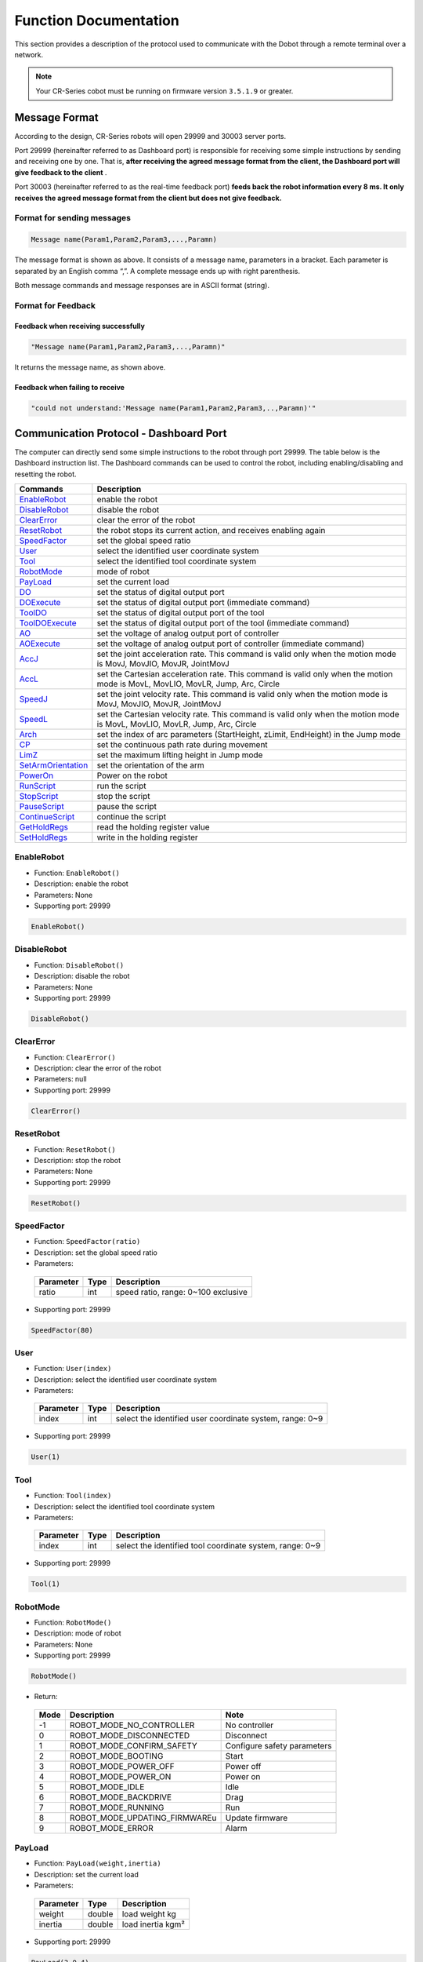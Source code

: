 ======================
Function Documentation
======================

This section provides a description of the protocol used to communicate with 
the Dobot through a remote terminal over a network.

.. note::

    Your CR-Series cobot must be running on firmware version ``3.5.1.9`` or 
    greater.

Message Format
==============

According to the design, CR-Series robots will open 29999 and 30003 server
ports. 

Port 29999 (hereinafter referred to as Dashboard port) is
responsible for receiving some simple instructions by sending and
receiving one by one. That is, **after receiving the agreed message
format from the client, the Dashboard port will give feedback to the
client** .

Port 30003 (hereinafter referred to as the real-time
feedback port) **feeds back the robot information every 8 ms. It only
receives the agreed message format from the client but does not give
feedback.**

Format for sending messages
---------------------------

.. code-block:: python

  Message name(Param1,Param2,Param3,...,Paramn)

The message format is shown as above. It consists of a message name,
parameters in a bracket. Each parameter is separated by an English comma
“,”. A complete message ends up with right parenthesis.

Both message commands and message responses are in ASCII format
(string).

Format for Feedback
-------------------

Feedback when receiving successfully
~~~~~~~~~~~~~~~~~~~~~~~~~~~~~~~~~~~~

.. code-block:: python
  
  "Message name(Param1,Param2,Param3,...,Paramn)"

It returns the message name, as shown above.

Feedback when failing to receive
~~~~~~~~~~~~~~~~~~~~~~~~~~~~~~~~

.. code-block:: text

  ​"could not understand:'Message name(Param1,Param2,Param3,..,Paramn)'"

Communication Protocol - Dashboard Port
=======================================

The computer can directly send some simple instructions to the
robot through port 29999. The table below is the Dashboard
instruction list. The Dashboard commands can be used to control the
robot, including enabling/disabling and resetting the robot.

+---------------------+----------------------------------------------------------------------------------------------------------------------------------+
| Commands            | Description                                                                                                                      |
+=====================+==================================================================================================================================+
| `EnableRobot`_      | enable the robot                                                                                                                 |
+---------------------+----------------------------------------------------------------------------------------------------------------------------------+
| `DisableRobot`_     | disable the robot                                                                                                                |
+---------------------+----------------------------------------------------------------------------------------------------------------------------------+
| `ClearError`_       | clear the error of the robot                                                                                                     |
+---------------------+----------------------------------------------------------------------------------------------------------------------------------+
| `ResetRobot`_       | the robot stops its current action, and receives enabling again                                                                  |
+---------------------+----------------------------------------------------------------------------------------------------------------------------------+
| `SpeedFactor`_      | set the global speed ratio                                                                                                       |
+---------------------+----------------------------------------------------------------------------------------------------------------------------------+
| `User`_             | select the identified user coordinate system                                                                                     |
+---------------------+----------------------------------------------------------------------------------------------------------------------------------+
| `Tool`_             | select the identified tool coordinate system                                                                                     |
+---------------------+----------------------------------------------------------------------------------------------------------------------------------+
| `RobotMode`_        | mode of robot                                                                                                                    |
+---------------------+----------------------------------------------------------------------------------------------------------------------------------+
| `PayLoad`_          | set the current load                                                                                                             |
+---------------------+----------------------------------------------------------------------------------------------------------------------------------+
| `DO`_               | set the status of digital output port                                                                                            |
+---------------------+----------------------------------------------------------------------------------------------------------------------------------+
| `DOExecute`_        | set the status of digital output port (immediate command)                                                                        |
+---------------------+----------------------------------------------------------------------------------------------------------------------------------+
| `ToolDO`_           | set the status of digital output port of the tool                                                                                |
+---------------------+----------------------------------------------------------------------------------------------------------------------------------+
| `ToolDOExecute`_    | set the status of digital output port of the tool (immediate command)                                                            |
+---------------------+----------------------------------------------------------------------------------------------------------------------------------+
| `AO`_               | set the voltage of analog output port of controller                                                                              |
+---------------------+----------------------------------------------------------------------------------------------------------------------------------+
| `AOExecute`_        | set the voltage of analog output port of controller (immediate command)                                                          |
+---------------------+----------------------------------------------------------------------------------------------------------------------------------+
| `AccJ`_             | set the joint acceleration rate. This command is valid only when the motion mode is MovJ, MovJIO, MovJR, JointMovJ               |
+---------------------+----------------------------------------------------------------------------------------------------------------------------------+
| `AccL`_             | set the Cartesian acceleration rate. This command is valid only when the motion mode is MovL, MovLIO, MovLR, Jump, Arc, Circle   |
+---------------------+----------------------------------------------------------------------------------------------------------------------------------+
| `SpeedJ`_           | set the joint velocity rate. This command is valid only when the motion mode is MovJ, MovJIO, MovJR, JointMovJ                   |
+---------------------+----------------------------------------------------------------------------------------------------------------------------------+
| `SpeedL`_           | set the Cartesian velocity rate. This command is valid only when the motion mode is MovL, MovLIO, MovLR, Jump, Arc, Circle       |
+---------------------+----------------------------------------------------------------------------------------------------------------------------------+
| `Arch`_             | set the index of arc parameters (StartHeight, zLimit, EndHeight) in the Jump mode                                                |
+---------------------+----------------------------------------------------------------------------------------------------------------------------------+
| `CP`_               | set the continuous path rate during movement                                                                                     |
+---------------------+----------------------------------------------------------------------------------------------------------------------------------+
| `LimZ`_             | set the maximum lifting height in Jump mode                                                                                      |
+---------------------+----------------------------------------------------------------------------------------------------------------------------------+
| `SetArmOrientation`_| set the orientation of the arm                                                                                                   |
+---------------------+----------------------------------------------------------------------------------------------------------------------------------+
| `PowerOn`_          | Power on the robot                                                                                                               |
+---------------------+----------------------------------------------------------------------------------------------------------------------------------+
| `RunScript`_        | run the script                                                                                                                   |
+---------------------+----------------------------------------------------------------------------------------------------------------------------------+
| `StopScript`_       | stop the script                                                                                                                  |
+---------------------+----------------------------------------------------------------------------------------------------------------------------------+
| `PauseScript`_      | pause the script                                                                                                                 |
+---------------------+----------------------------------------------------------------------------------------------------------------------------------+
| `ContinueScript`_   | continue the script                                                                                                              |
+---------------------+----------------------------------------------------------------------------------------------------------------------------------+
| `GetHoldRegs`_      | read the holding register value                                                                                                  |
+---------------------+----------------------------------------------------------------------------------------------------------------------------------+
| `SetHoldRegs`_      | write in the holding register                                                                                                    |
+---------------------+----------------------------------------------------------------------------------------------------------------------------------+

EnableRobot
-----------

-  Function: ``EnableRobot()``
-  Description: enable the robot
-  Parameters: None
-  Supporting port: 29999

.. code-block:: python

  EnableRobot()

DisableRobot
------------

-  Function: ``DisableRobot()``
-  Description: disable the robot
-  Parameters: None
-  Supporting port: 29999

.. code-block:: python
  
  DisableRobot()

ClearError
----------

-  Function: ``ClearError()``
-  Description: clear the error of the robot
-  Parameters: null
-  Supporting port: 29999

.. code-block:: python

  ClearError()

ResetRobot
----------

-  Function: ``ResetRobot()``
-  Description: stop the robot
-  Parameters: None
-  Supporting port: 29999

.. code-block:: python
  
  ResetRobot()

SpeedFactor
-----------

-  Function: ``SpeedFactor(ratio)``
-  Description: set the global speed ratio
-  Parameters:

  +-------------+--------+-----------------------------------------------------+
  | Parameter   | Type   | Description                                         |
  +=============+========+=====================================================+
  | ratio       | int    | speed ratio, range: 0~100 exclusive                 |
  +-------------+--------+-----------------------------------------------------+

-  Supporting port: 29999

.. code-block:: python

  SpeedFactor(80)

User
----

-  Function: ``User(index)``
-  Description: select the identified user coordinate system
-  Parameters:

  +-------------+--------+------------------------------------------------------------+
  | Parameter   | Type   | Description                                                |
  +=============+========+============================================================+
  | index       | int    | select the identified user coordinate system, range: 0~9   |
  +-------------+--------+------------------------------------------------------------+

-  Supporting port: 29999

.. code-block:: python
  
  User(1)

Tool
----

-  Function: ``Tool(index)``
-  Description: select the identified tool coordinate system
-  Parameters:

  +-------------+--------+------------------------------------------------------------+
  | Parameter   | Type   | Description                                                |
  +=============+========+============================================================+
  | index       | int    | select the identified tool coordinate system, range: 0~9   |
  +-------------+--------+------------------------------------------------------------+

-  Supporting port: 29999

.. code-block:: python

  Tool(1)

RobotMode
---------

-  Function: ``RobotMode()``
-  Description: mode of robot
-  Parameters: None
-  Supporting port: 29999

.. code-block:: python

  RobotMode()

-  Return:

  +--------+------------------------------------+-------------------------------+
  | Mode   | Description                        | Note                          |
  +========+====================================+===============================+
  | -1     | ROBOT\_MODE\_NO\_CONTROLLER        | No controller                 |
  +--------+------------------------------------+-------------------------------+
  | 0      | ROBOT\_MODE\_DISCONNECTED          | Disconnect                    |
  +--------+------------------------------------+-------------------------------+
  | 1      | ROBOT\_MODE\_CONFIRM\_SAFETY       | Configure safety parameters   |
  +--------+------------------------------------+-------------------------------+
  | 2      | ROBOT\_MODE\_BOOTING               | Start                         |
  +--------+------------------------------------+-------------------------------+
  | 3      | ROBOT\_MODE\_POWER\_OFF            | Power off                     |
  +--------+------------------------------------+-------------------------------+
  | 4      | ROBOT\_MODE\_POWER\_ON             | Power on                      |
  +--------+------------------------------------+-------------------------------+
  | 5      | ROBOT\_MODE\_IDLE                  | Idle                          |
  +--------+------------------------------------+-------------------------------+
  | 6      | ROBOT\_MODE\_BACKDRIVE             | Drag                          |
  +--------+------------------------------------+-------------------------------+
  | 7      | ROBOT\_MODE\_RUNNING               | Run                           |
  +--------+------------------------------------+-------------------------------+
  | 8      | ROBOT\_MODE\_UPDATING\_FIRMWAREu   | Update firmware               |
  +--------+------------------------------------+-------------------------------+
  | 9      | ROBOT\_MODE\_ERROR                 | Alarm                         |
  +--------+------------------------------------+-------------------------------+

PayLoad
-------

-  Function: ``PayLoad(weight,inertia)``
-  Description: set the current load
-  Parameters:

  +-------------+----------+---------------------+
  | Parameter   | Type     | Description         |
  +=============+==========+=====================+
  | weight      | double   | load weight kg      |
  +-------------+----------+---------------------+
  | inertia     | double   | load inertia kgm²   |
  +-------------+----------+---------------------+

-  Supporting port: 29999

.. code-block:: python

  PayLoad(3,0.4)

DO
--

-  Function: ``DO(index,0/1)``
-  Description: set the status of digital output port (queue command)
-  Parameters:

  +-------------+--------+------------------------------------------------------------------+
  | Parameter   | Type   | Description                                                      |
  +=============+========+==================================================================+
  | index       | int    | digital output index, range: 1~24                                |
  +-------------+--------+------------------------------------------------------------------+
  | 0/1         | bool   | status of the digital output port. 1: High level; 0: Low level   |
  +-------------+--------+------------------------------------------------------------------+

-  Supporting port: 29999

.. code-block:: python
  
  DO(1,1)

DOExecute
---------

-  Function: ``DOExecute(index,0/1)``
-  Description: set the status of digital output port (immediate
   command)
-  Parameters:

  +-------------+--------+------------------------------------------------------------------+
  | Parameter   | Type   | Description                                                      |
  +=============+========+==================================================================+
  | index       | int    | digital output index, range: 1~16                                |
  +-------------+--------+------------------------------------------------------------------+
  | 0/1         | boo    | status of the digital output port. 1: High level; 0: Low level   |
  +-------------+--------+------------------------------------------------------------------+

-  Supporting port: 29999

.. code-block:: python

  DOExecute(1,1)

ToolDO
------

-  Function: ``ToolDO(index,0/1)``
-  Description: set the status of digital output port of the tool (queue
   command)
-  Parameters:

  +-------------+--------+--------------------------------------------------------------+
  | Parameter   | Type   | Description                                                  |
  +=============+========+==============================================================+
  | index       | int    | digital output index, range: 1 or 2                          |
  +-------------+--------+--------------------------------------------------------------+
  | 0/1         | bool   | status of digital output port. 1: high level, 0: low level   |
  +-------------+--------+--------------------------------------------------------------+

-  Supporting port: 29999

.. code-block:: python

  ToolDO(1,1)

ToolDOExecute
-------------

-  Function: ``ToolDOExecute(index,0/1)``
-  Description: set the status of digital output port of the tool
   (immediate command)
-  Parameters:

  +-------------+--------+------------------------------------------------------------------+
  | Parameter   | Type   | Description                                                      |
  +=============+========+==================================================================+
  | index       | int    | digital output index, range: 1 or 2                              |
  +-------------+--------+------------------------------------------------------------------+
  | 0/1         | bool   | status of the digital output port. 1: high level; 0: low level   |
  +-------------+--------+------------------------------------------------------------------+

-  Supporting port: 29999

.. code-block:: python
  
  ToolDOExecute(1,1)

AO
--

-  Function: ``AO(index,value)``
-  Description: set the voltage of analog output port of controller
   (queue command)
-  Parameters:

  +-------------+----------+-----------------------------------------------+
  | Parameter   | Type     | Description                                   |
  +=============+==========+===============================================+
  | index       | int      | analog output index, range: 1 or 2            |
  +-------------+----------+-----------------------------------------------+
  | value       | double   | voltage of corresponding index, range: 0~10   |
  +-------------+----------+-----------------------------------------------+

-  Supporting port: 29999

.. code-block:: python

  AO(1,2)

AOExecute
---------

-  Function: ``AOExecute(index,value)``
-  Description: set the voltage of analog output port of controller
   (immediate command)
-  Parameters:

  +-------------+----------+-----------------------------------------------+
  | Parameter   | Type     | Description                                   |
  +=============+==========+===============================================+
  | index       | int      | analog output index, range: 1 or 2            |
  +-------------+----------+-----------------------------------------------+
  | value       | double   | voltage of corresponding index, range: 0~10   |
  +-------------+----------+-----------------------------------------------+

-  Supporting port: 29999

.. code-block:: python
  
  AOExecute(1,2)

AccJ
----

-  Function: ``AccJ(R)``

-  Description: set the joint acceleration rate. This command is valid
   only when the motion mode is MovJ, MovJIO, MovJR, JointMovJ

-  Parameters:

  +-------------+--------+-----------------------------------------+
  | Parameter   | Type   | Description                             |
  +=============+========+=========================================+
  | R           | int    | joint acceleration rate, range: 1~100   |
  +-------------+--------+-----------------------------------------+

-  Supporting port: 29999

.. code-block:: python
  
  AccJ(50)

AccL
----

-  Function: ``AccL(R)``
-  Description: set the Cartesian acceleration rate. This command is
   valid only when the motion mode is MovL, MovLIO, MovLR, Jump, Arc,
   Circle
-  Parameters:

  +-------------+--------+---------------------------------------------+
  | Parameter   | Type   | Description                                 |
  +=============+========+=============================================+
  | R           | int    | Cartesian acceleration rate, range: 1~100   |
  +-------------+--------+---------------------------------------------+

-  Supporting port: 29999

.. code-block:: python

  AccL(50)

SpeedJ
------

-  Function: ``SpeedJ(R)``
-  Description: set the joint velocity rate. This command is valid only
   when the motion mode is MovJ, MovJIO, MovJR, JointMovJ
-  Parameters:

  +-------------+--------+-------------------------------------+
  | Parameter   | Type   | Description                         |
  +=============+========+=====================================+
  | R           | int    | joint velocity rate, range: 1~100   |
  +-------------+--------+-------------------------------------+

-  Supporting port: 29999

.. code-block:: python
  
  SpeedJ(50)

SpeedL
------

-  Function: ``SpeedL(R)``
-  Description: set the Cartesian velocity rate. This command is valid
   only when the motion mode is MovL, MovLIO, MovLR, Jump, Arc, Circle
-  Parameters:

  +-------------+--------+-----------------------------------------+
  | Parameter   | Type   | Description                             |
  +=============+========+=========================================+
  | R           | int    | Cartesian velocity rate, range: 1~100   |
  +-------------+--------+-----------------------------------------+

-  Supporting port: 29999

.. code-block:: python

  SpeedL(50)

Arch
----

-  Function: ``Arch(Index)``

-  Description: set the index of arc parameters (StartHeight, zLimit,
   EndHeight) in the Jump mode

-  Parameters:

  +-------------+--------+------------------------------------+
  | Parameter   | Type   | Description                        |
  +=============+========+====================================+
  | Index       | int    | arc parameters index, range: 0~9   |
  +-------------+--------+------------------------------------+

-  Supporting port: 29999

.. code-block:: python

  Arch(1)

CP
--

-  Function: ``CP(R)``
-  Description: set CP rate. CP means continuous path, that is, when the
   robot arm reaches the end point from the starting point through the
   intermediate point, it passes through the intermediate point in a
   right angle or in a curve. This command is invalid for Jump mode.
-  Parameters:

  +-------------+--------+--------------------------------------+
  | Parameter   | Type   | Description                          |
  +=============+========+======================================+
  | R           | int    | continuous path rate, range: 1~100   |
  +-------------+--------+--------------------------------------+

-  Supporting port: 29999

.. code-block:: python

  CP(50)

LimZ
----

-  Function: ``LimZ(zValue)``
-  Description: set the maximum lifting height in Jump mode
-  Parameters:

  +-------------+--------+----------------------------------------------------------------------------------------+
  | Parameter   | Type   | Description                                                                            |
  +=============+========+========================================================================================+
  | zValue      | int    | maximum lifting height which cannot exceed the Z-axis limiting position of the robot   |
  +-------------+--------+----------------------------------------------------------------------------------------+

-  Supporting port: 29999

.. code-block:: python

  LimZ(80)

SetArmOrientation
-----------------

-  Function: ``SetArmOrientation(LorR,UorD,ForN,Config6)``
-  Description: set the orientation of the arm
-  Parameters:

  +-------------+--------+-----------------------------------------------------+
  | Parameter   | Type   | Description                                         |
  +=============+========+=====================================================+
  | LorR        | int    | Arm direction: forward/backward (1/-1)              |
  +-------------+--------+-----------------------------------------------------+
  | UorD        | int    | Arm direction: up the elbow/down the elbow (1/-1)   |
  +-------------+--------+-----------------------------------------------------+
  | ForN        | int    | Whether the wrist is reversed (1/-1)                |
  +-------------+--------+-----------------------------------------------------+
  | Config6     | int    | Sixth axis Angle sign                               |
  +-------------+--------+-----------------------------------------------------+

-  Supporting port: 29999

.. code-block:: python

  SetArmOrientation(1,1,-1,1)

PowerOn
-------

-  Function: ``PowerOn()``
-  Description: Power on the robot
-  Parameters: None
-  Supporting port: 29999

.. note:: 
  
  Once the robot is powered on, you can enable the robot after about 10 seconds.

.. code-block:: python

  PowerOn()

RunScript
---------

-  Function: ``RunScript(projectName)``
-  Description: run the script
-  Parameters:

  +---------------+----------+---------------+
  | Parameter     | Type     | Description   |
  +===============+==========+===============+
  | projectName   | string   | script name   |
  +---------------+----------+---------------+

-  Supporting port: 29999

.. code-block:: python

  RunScript(demo)

StopScript
----------

-  Function: ``StopScript()``
-  Description: stop the script
-  Parameters: None
-  Supporting port: 29999

.. code-block:: python

  StopScript()

PauseScript
-----------

-  Function: ``PauseScript()``
-  Description: pause the script
-  Parameters: None
-  Supporting port: 29999

.. code-block:: python

  PauseScript()

ContinueScript
--------------

-  Function: ``ContinueScript()``
-  Description: continue the script
-  Parameters: None
-  Supporting port: 29999

.. code-block:: python

  ContinueScript()

GetHoldRegs
-----------

-  Function: ``GetHoldRegs(id,addr,count,type)``
-  Description: read the holding register value
-  Parameters:

  +-------------+----------+--------------------------------------------------------------------------------------------------------------------------------------------------------------------------------------------------------------------------------------------------------------------------------------------------------------------------------------------------------------------------------------------------------------------------------------+
  | Parameter   | Type     | Description                                                                                                                                                                                                                                                                                                                                                                                                                          |
  +=============+==========+======================================================================================================================================================================================================================================================================================================================================================================================================================================+
  | id          | int      | device ID of slave station, supporting at most five devices, range: 0~4. You should set it to 0 when accessing the internal slave of controller                                                                                                                                                                                                                                                                                      |
  +-------------+----------+--------------------------------------------------------------------------------------------------------------------------------------------------------------------------------------------------------------------------------------------------------------------------------------------------------------------------------------------------------------------------------------------------------------------------------------+
  | addr        | int      | starting address of the holding registers. range: 3095~4095                                                                                                                                                                                                                                                                                                                                                                          |
  +-------------+----------+--------------------------------------------------------------------------------------------------------------------------------------------------------------------------------------------------------------------------------------------------------------------------------------------------------------------------------------------------------------------------------------------------------------------------------------+
  | count       | int      | read the specified amount of data of type, range: 1~16                                                                                                                                                                                                                                                                                                                                                                               |
  +-------------+----------+--------------------------------------------------------------------------------------------------------------------------------------------------------------------------------------------------------------------------------------------------------------------------------------------------------------------------------------------------------------------------------------------------------------------------------------+
  | type        | string   | data type: If it is empty, read 16-bit unsigned integer ( two bytes, occupy one register) “U16”：read 16-bit unsigned integer ( two bytes, occupy one register) “U32”：read 32-bit unsigned integer (four bytes, occupy two registers) “F32”：read 32-bit single-precision floating-point number (four bytes, occupy two registers) “F64”：read 64-bit double-precision floating-point number (eight bytes, occupy four registers)   |
  +-------------+----------+--------------------------------------------------------------------------------------------------------------------------------------------------------------------------------------------------------------------------------------------------------------------------------------------------------------------------------------------------------------------------------------------------------------------------------------+

-  Supporting port: 29999

.. code-block:: python

  data = GetHoldRegs(0,3095,1)
  # Read a 16-bit unsigned integer starting at address 3095.

SetHoldRegs
-----------

-  Function: ``SetHoldRegs(id,addr,count,table,type)``
-  Description: write in the holding register
-  Parameters:

  +-------------+----------+--------------------------------------------------------------------------------------------------------------------------------------------------------------------------------------------------------------------------------------------------------------------------------------------------------------------------------------------------------------------------------------------------------------------------------------+
  | Parameter   | Type     | Description                                                                                                                                                                                                                                                                                                                                                                                                                          |
  +=============+==========+======================================================================================================================================================================================================================================================================================================================================================================================================================================+
  | id          | int      | device ID of slave station, supporting at most five devices, range: 0~4. You should set it to 0 when accessing the internal slave of controller                                                                                                                                                                                                                                                                                      |
  +-------------+----------+--------------------------------------------------------------------------------------------------------------------------------------------------------------------------------------------------------------------------------------------------------------------------------------------------------------------------------------------------------------------------------------------------------------------------------------+
  | addr        | int      | starting address of the holding registers. range: 3095~4095                                                                                                                                                                                                                                                                                                                                                                          |
  +-------------+----------+--------------------------------------------------------------------------------------------------------------------------------------------------------------------------------------------------------------------------------------------------------------------------------------------------------------------------------------------------------------------------------------------------------------------------------------+
  | count       | int      | write the specified amount of data of type, range: 1~16                                                                                                                                                                                                                                                                                                                                                                              |
  +-------------+----------+--------------------------------------------------------------------------------------------------------------------------------------------------------------------------------------------------------------------------------------------------------------------------------------------------------------------------------------------------------------------------------------------------------------------------------------+
  | table       | int      | holding register value                                                                                                                                                                                                                                                                                                                                                                                                               |
  +-------------+----------+--------------------------------------------------------------------------------------------------------------------------------------------------------------------------------------------------------------------------------------------------------------------------------------------------------------------------------------------------------------------------------------------------------------------------------------+
  | type        | string   | data type: If it is empty, read 16-bit unsigned integer ( two bytes, occupy one register) “U16”：read 16-bit unsigned integer ( two bytes, occupy one register) “U32”：read 32-bit unsigned integer (four bytes, occupy two registers) “F32”：read 32-bit single-precision floating-point number (four bytes, occupy two registers) “F64”：read 64-bit double-precision floating-point number (eight bytes, occupy four registers)   |
  +-------------+----------+--------------------------------------------------------------------------------------------------------------------------------------------------------------------------------------------------------------------------------------------------------------------------------------------------------------------------------------------------------------------------------------------------------------------------------------+

-  Supporting port: 29999

.. code-block:: text

  SetHoldRegs(0,3095,2,{6000,300}, “U16”)
  # Write two 16-bit unsigned integers: 6000 and 300, starting at address 3095.

Communication Protocol — Real-time Feedback Port
================================================

Port 30003 (real-time feedback port) is not only used to send
motion-related protocols, but has other functions. The client can
receive the robot information every 20ms, as shown in the following
table. Each packet received through the real-time feedback port has 1440
bytes, which are arranged in a standard format. The following table
shows the order of the bytes.

+-----------------------------+------------------+--------------------+-----------------+-----------------------+-----------------------------------------------------------------------------------------------------------------------------------------------+
| Meaning                     | Type             | Number of values   | Size in bytes   | Byte position value   | Notes                                                                                                                                         |
+=============================+==================+====================+=================+=======================+===============================================================================================================================================+
| Message Size                | unsigned short   | 1                  | 2               | 0000 ~ 0001           | Total message length in bytes                                                                                                                 |
+-----------------------------+------------------+--------------------+-----------------+-----------------------+-----------------------------------------------------------------------------------------------------------------------------------------------+
|                             | unsigned short   | 3                  | 6               | 0002 ~ 0007           | Reserved bits                                                                                                                                 |
+-----------------------------+------------------+--------------------+-----------------+-----------------------+-----------------------------------------------------------------------------------------------------------------------------------------------+
| Digital input bits          | double           | 1                  | 8               | 0008 ~ 0015           | Current state of the digital inputs                                                                                                           |
+-----------------------------+------------------+--------------------+-----------------+-----------------------+-----------------------------------------------------------------------------------------------------------------------------------------------+
| Digital outputs             | double           | 1                  | 8               | 0016 ~ 0023           | digital output                                                                                                                                |
+-----------------------------+------------------+--------------------+-----------------+-----------------------+-----------------------------------------------------------------------------------------------------------------------------------------------+
| Robot Mode                  | double           | 1                  | 8               | 0024 ~ 0031           | Robot mode                                                                                                                                    |
+-----------------------------+------------------+--------------------+-----------------+-----------------------+-----------------------------------------------------------------------------------------------------------------------------------------------+
| Controller Timer            | double           | 1                  | 8               | 0032 ~ 0039           | Controller realtime thread execution time                                                                                                     |
+-----------------------------+------------------+--------------------+-----------------+-----------------------+-----------------------------------------------------------------------------------------------------------------------------------------------+
| Time                        | double           | 1                  | 8               | 0040 ~ 0047           | Time elapsed since the controller was started                                                                                                 |
+-----------------------------+------------------+--------------------+-----------------+-----------------------+-----------------------------------------------------------------------------------------------------------------------------------------------+
| test\_value                 | double           | 1                  | 8               | 0048 ~ 0055           | Standard values for memory structure test: 0x0123 4567 89AB CDEF                                                                              |
+-----------------------------+------------------+--------------------+-----------------+-----------------------+-----------------------------------------------------------------------------------------------------------------------------------------------+
| Safety Mode                 | double           | 1                  | 8               | 0056 ~ 0063           | Safety mode                                                                                                                                   |
+-----------------------------+------------------+--------------------+-----------------+-----------------------+-----------------------------------------------------------------------------------------------------------------------------------------------+
| Speed scaling               | double           | 1                  | 8               | 0064 ~ 0071           | Speed scaling of the trajectory limiter                                                                                                       |
+-----------------------------+------------------+--------------------+-----------------+-----------------------+-----------------------------------------------------------------------------------------------------------------------------------------------+
| Linear momentum norm        | double           | 1                  | 8               | 0072 ~ 0079           | Norm of Cartesian linear momentum                                                                                                             |
+-----------------------------+------------------+--------------------+-----------------+-----------------------+-----------------------------------------------------------------------------------------------------------------------------------------------+
| V main                      | double           | 1                  | 8               | 0080 ~ 0087           | Masterboard: Main voltage                                                                                                                     |
+-----------------------------+------------------+--------------------+-----------------+-----------------------+-----------------------------------------------------------------------------------------------------------------------------------------------+
| V robot                     | double           | 1                  | 8               | 0088 ~ 0095           | Masterboard: Robot voltage (48V)                                                                                                              |
+-----------------------------+------------------+--------------------+-----------------+-----------------------+-----------------------------------------------------------------------------------------------------------------------------------------------+
| I robot                     | double           | 1                  | 8               | 0096 ~ 0103           | Masterboard: Robot current                                                                                                                    |
+-----------------------------+------------------+--------------------+-----------------+-----------------------+-----------------------------------------------------------------------------------------------------------------------------------------------+
| Program state               | double           | 1                  | 8               | 0104 ~ 0111           | Program state                                                                                                                                 |
+-----------------------------+------------------+--------------------+-----------------+-----------------------+-----------------------------------------------------------------------------------------------------------------------------------------------+
| Safety Status               | double           | 1                  | 8               | 0112 ~ 0119           | Safety status                                                                                                                                 |
+-----------------------------+------------------+--------------------+-----------------+-----------------------+-----------------------------------------------------------------------------------------------------------------------------------------------+
| Tool Accelerometer values   | double           | 3                  | 24              | 0120 ~ 0143           | Tool x,y and z accelerometer values                                                                                                           |
+-----------------------------+------------------+--------------------+-----------------+-----------------------+-----------------------------------------------------------------------------------------------------------------------------------------------+
| Elbow position              | double           | 3                  | 24              | 0144 ~ 0167           | Elbow position                                                                                                                                |
+-----------------------------+------------------+--------------------+-----------------+-----------------------+-----------------------------------------------------------------------------------------------------------------------------------------------+
| Elbow velocity              | double           | 3                  | 24              | 0168 ~ 0191           | Elbow velocity                                                                                                                                |
+-----------------------------+------------------+--------------------+-----------------+-----------------------+-----------------------------------------------------------------------------------------------------------------------------------------------+
| q target                    | double           | 6                  | 48              | 0192 ~ 0239           | Target joint positions                                                                                                                        |
+-----------------------------+------------------+--------------------+-----------------+-----------------------+-----------------------------------------------------------------------------------------------------------------------------------------------+
| qd target                   | double           | 6                  | 48              | 0240 ~ 0287           | Target joint velocities                                                                                                                       |
+-----------------------------+------------------+--------------------+-----------------+-----------------------+-----------------------------------------------------------------------------------------------------------------------------------------------+
| qdd target                  | double           | 6                  | 48              | 0288 ~ 0335           | Target joint accelerations                                                                                                                    |
+-----------------------------+------------------+--------------------+-----------------+-----------------------+-----------------------------------------------------------------------------------------------------------------------------------------------+
| I target                    | double           | 6                  | 48              | 0336 ~ 0383           | Target joint currents                                                                                                                         |
+-----------------------------+------------------+--------------------+-----------------+-----------------------+-----------------------------------------------------------------------------------------------------------------------------------------------+
| M target                    | double           | 6                  | 48              | 0384 ~ 0431           | Target joint moments (torques)                                                                                                                |
+-----------------------------+------------------+--------------------+-----------------+-----------------------+-----------------------------------------------------------------------------------------------------------------------------------------------+
| q actual                    | double           | 6                  | 48              | 0432 ~ 0479           | Actual joint positions                                                                                                                        |
+-----------------------------+------------------+--------------------+-----------------+-----------------------+-----------------------------------------------------------------------------------------------------------------------------------------------+
| qd actual                   | double           | 6                  | 48              | 0480 ~ 0527           | Actual joint velocities                                                                                                                       |
+-----------------------------+------------------+--------------------+-----------------+-----------------------+-----------------------------------------------------------------------------------------------------------------------------------------------+
| I actual                    | double           | 6                  | 48              | 0528 ~ 0575           | Actual joint currents                                                                                                                         |
+-----------------------------+------------------+--------------------+-----------------+-----------------------+-----------------------------------------------------------------------------------------------------------------------------------------------+
| I control                   | double           | 6                  | 48              | 0576 ~ 0623           | Joint control currents(temporally replaced by 0)                                                                                              |
+-----------------------------+------------------+--------------------+-----------------+-----------------------+-----------------------------------------------------------------------------------------------------------------------------------------------+
| Tool vector actual          | double           | 6                  | 48              | 0624 ~ 0671           | Actual Cartesian coordinates of the tool: (x,y,z,rx,ry,rz), where rx, ry and rz is a rotation vector representation of the tool orientation   |
+-----------------------------+------------------+--------------------+-----------------+-----------------------+-----------------------------------------------------------------------------------------------------------------------------------------------+
| TCP speed actual            | double           | 6                  | 48              | 0672 ~ 0719           | Actual speed of the tool given in Cartesian coordinates                                                                                       |
+-----------------------------+------------------+--------------------+-----------------+-----------------------+-----------------------------------------------------------------------------------------------------------------------------------------------+
| TCP force                   | double           | 6                  | 48              | 0720 ~ 0767           | Generalised forces in the TCP                                                                                                                 |
+-----------------------------+------------------+--------------------+-----------------+-----------------------+-----------------------------------------------------------------------------------------------------------------------------------------------+
| Tool vector target          | double           | 6                  | 48              | 0768 ~ 0815           | Target Cartesian coordinates of the tool: (x,y,z,rx,ry,rz), where rx, ry and rz is a rotation vector representation of the tool orientation   |
+-----------------------------+------------------+--------------------+-----------------+-----------------------+-----------------------------------------------------------------------------------------------------------------------------------------------+
| TCP speed target            | double           | 6                  | 48              | 0816 ~ 0863           | Target speed of the tool given in Cartesian coordinates                                                                                       |
+-----------------------------+------------------+--------------------+-----------------+-----------------------+-----------------------------------------------------------------------------------------------------------------------------------------------+
| Motor temperatures          | double           | 6                  | 48              | 0864 ~ 0911           | Temperature of each joint in degrees celsius                                                                                                  |
+-----------------------------+------------------+--------------------+-----------------+-----------------------+-----------------------------------------------------------------------------------------------------------------------------------------------+
| Joint Modes                 | double           | 6                  | 48              | 0912 ~ 0959           | Joint control modes                                                                                                                           |
+-----------------------------+------------------+--------------------+-----------------+-----------------------+-----------------------------------------------------------------------------------------------------------------------------------------------+
| V actual                    | double           | 6                  | 48              | 960 ~ 1007            | Actual joint voltages                                                                                                                         |
+-----------------------------+------------------+--------------------+-----------------+-----------------------+-----------------------------------------------------------------------------------------------------------------------------------------------+
|                             | double           | 54                 | 432             | 1008 ~ 1439           | Reserved bits                                                                                                                                 |
+-----------------------------+------------------+--------------------+-----------------+-----------------------+-----------------------------------------------------------------------------------------------------------------------------------------------+
| TOTAL                       |                  | 183                | 1440            |                       | 183 values in a 1440-byte package                                                                                                             |
+-----------------------------+------------------+--------------------+-----------------+-----------------------+-----------------------------------------------------------------------------------------------------------------------------------------------+

Robot Mode returns the mode of robo as follows:

  +--------+-----------------------------------+------------------------------+
  | Mode   | Description                       | Note                         |
  +========+===================================+==============================+
  | -1     | ROBOT\_MODE\_NO\_CONTROLLER       | No controller                |
  +--------+-----------------------------------+------------------------------+
  | 0      | ROBOT\_MODE\_DISCONNECTED         | Disconnect                   |
  +--------+-----------------------------------+------------------------------+
  | 1      | ROBOT\_MODE\_CONFIRM\_SAFETY      | Configure safety parameter   |
  +--------+-----------------------------------+------------------------------+
  | 2      | ROBOT\_MODE\_BOOTING              | Start                        |
  +--------+-----------------------------------+------------------------------+
  | 3      | ROBOT\_MODE\_POWER\_OFF           | Power off                    |
  +--------+-----------------------------------+------------------------------+
  | 4      | ROBOT\_MODE\_POWER\_ON            | Power on                     |
  +--------+-----------------------------------+------------------------------+
  | 5      | ROBOT\_MODE\_IDLE                 | Idle                         |
  +--------+-----------------------------------+------------------------------+
  | 6      | ROBOT\_MODE\_BACKDRIVE            | Drag                         |
  +--------+-----------------------------------+------------------------------+
  | 7      | ROBOT\_MODE\_RUNNING              | Run                          |
  +--------+-----------------------------------+------------------------------+
  | 8      | ROBOT\_MODE\_UPDATING\_FIRMWARE   | Update firmware              |
  +--------+-----------------------------------+------------------------------+
  | 9      | ROBOT\_MODE\_ERROR                | Alarm                        |
  +--------+-----------------------------------+------------------------------+

- Description:

  - If the robot is powered off, the mode is 3.
  - If the robot is powered on but not enabled, the mode is 4;
  - If the robot is enabled successfully, the mode is 5.
  - If the robot enters drag mode (enabled state), the mode is 6;
  - If the robot moves, the mode is 7;
  - Priority: Power on < Idle < Drag = Run < Power off < Alarm
  - Alarm is the top priority. When other modes exist simultaneously, if there is an alarm, the mode is set to 9 first;

The following table shows the motion command protocols supported by the
real-time feedback port. The real-time feedback port only receives
commands but does not give feedback.

+-------------+-------------------------------------------------------------------------------------------------------------+
| Command     | Description                                                                                                 |
+=============+=============================================================================================================+
| `MovJ`_     | point to point movement, the target point is Cartesian point                                                |
+-------------+-------------------------------------------------------------------------------------------------------------+
| `MovL`_     | linear movement, the target point is Cartesian point                                                        |
+-------------+-------------------------------------------------------------------------------------------------------------+
| `JointMovJ`_| point to point movement, the target point is joint point                                                    |
+-------------+-------------------------------------------------------------------------------------------------------------+
| `Jump`_     | Jump movement, only supports Cartesian points                                                               |
+-------------+-------------------------------------------------------------------------------------------------------------+
| `RelMovJ`_  | move to the Cartesian offset position in a point-to-point mode                                              |
+-------------+-------------------------------------------------------------------------------------------------------------+
| `RelMovL`_  | move to the Cartesian offset position in a straight line                                                    |
+-------------+-------------------------------------------------------------------------------------------------------------+
| `MovLIO`_   | set the status of digital output port in straight line movement (can set several groups)                    |
+-------------+-------------------------------------------------------------------------------------------------------------+
| `MovJIO`_   | set the status of digital output port in point-to-point movement, and the target point is Cartesian point   |
+-------------+-------------------------------------------------------------------------------------------------------------+
| `Arc`_      | arc movement, needs to combine with other motion commands                                                   |
+-------------+-------------------------------------------------------------------------------------------------------------+
| `Circle`_   | circular movement, needs to combine with other motion commands                                              |
+-------------+-------------------------------------------------------------------------------------------------------------+
| `ServoJ`_   | dynamic following command based on joint space                                                              |
+-------------+-------------------------------------------------------------------------------------------------------------+
| `ServoP`_   | dynamic following command based on Cartesian space                                                          |
+-------------+-------------------------------------------------------------------------------------------------------------+

MovJ
----

-  Function: ``MovJ(X,Y,Z,A,B,C)``
-  Description: point to point movement, the target point is Cartesian
   point
-  Parameters:

  +-------------+----------+--------------------------------+
  | Parameter   | Type     | Description                    |
  +=============+==========+================================+
  | X           | double   | X-axis coordinates, unit: mm   |
  +-------------+----------+--------------------------------+
  | Y           | double   | Y-axis coordinates, unit: mm   |
  +-------------+----------+--------------------------------+
  | Z           | double   | Z-axis coordinates, unit: mm   |
  +-------------+----------+--------------------------------+
  | A           | double   | A-axis coordinates, unit: °    |
  +-------------+----------+--------------------------------+
  | B           | double   | B-axis coordinates, unit: °    |
  +-------------+----------+--------------------------------+
  | C           | double   | C-axis coordinates, unit: °    |
  +-------------+----------+--------------------------------+

-  Supporting port: 30003

.. code-block:: python

  MovJ(-500,100,200,150,0,90)

MovL
----

-  Function: ``MovL(X,Y,Z,A,B,C)``
-  Description: linear movement, the target point is Cartesian point
-  Parameters:

  +-------------+----------+--------------------------------+
  | Parameter   | Type     | Description                    |
  +=============+==========+================================+
  | X           | double   | X-axis coordinates, unit: mm   |
  +-------------+----------+--------------------------------+
  | Y           | double   | Y-axis coordinates, unit: mm   |
  +-------------+----------+--------------------------------+
  | Z           | double   | Z-axis coordinates, unit: mm   |
  +-------------+----------+--------------------------------+
  | A           | double   | A-axis coordinates, unit: °    |
  +-------------+----------+--------------------------------+
  | B           | double   | B-axis coordinates, unit: °    |
  +-------------+----------+--------------------------------+
  | C           | double   | C-axis coordinates, unit: °    |
  +-------------+----------+--------------------------------+

-  Supporting port: 30003

.. code-block:: python

  MovL(-500,100,200,150,0,90)

JointMovJ
---------

-  Function: ``JointMovJ(J1,J2,J3,J4,J5,J6)``
-  Description: point to point movement, the target point is joint point
-  Parameters:

  +-------------+----------+---------------------------+
  | Parameter   | Type     | Description               |
  +=============+==========+===========================+
  | J1          | double   | J1 coordinates, unit: °   |
  +-------------+----------+---------------------------+
  | J2          | double   | J2 coordinates, unit: °   |
  +-------------+----------+---------------------------+
  | J3          | double   | J3 coordinates, unit: °   |
  +-------------+----------+---------------------------+
  | J4          | double   | J4 coordinates, unit: °   |
  +-------------+----------+---------------------------+
  | J5          | double   | J5 coordinates, unit: °   |
  +-------------+----------+---------------------------+
  | J6          | double   | J6 coordinates, unit: °   |
  +-------------+----------+---------------------------+

-  Supporting port: 30003

.. code-block:: python

  JointMovJ(0,0,-90,0,90,0)

Jump
----

Not yet implemented!

RelMovJ
-------

-  Function: ``RelMovJ(offset1,offset2,offset3,offset4,offset5,offset6)``
-  Description: move to the Cartesian offset position in a
   point-to-point mode
-  Parameters:

  +-------------+----------+---------------------------+
  | Parameter   | Type     | Description               |
  +=============+==========+===========================+
  | offset1     | double   | J1-axis offset, unit: °   |
  +-------------+----------+---------------------------+
  | offset2     | double   | J2-axis offset, unit: °   |
  +-------------+----------+---------------------------+
  | offset3     | double   | J3-axis offset, unit: °   |
  +-------------+----------+---------------------------+
  | offset4     | double   | J4-axis offset, unit: °   |
  +-------------+----------+---------------------------+
  | offset5     | double   | J5-axis offset, unit: °   |
  +-------------+----------+---------------------------+
  | offset6     | double   | J6-axis offset, unit: °   |
  +-------------+----------+---------------------------+

-  Supporting port: 30003

.. code-block:: python

  RelMovJ(10,10,10,10,10,10)

RelMovL
-------

-  Function: ``RelMovL(offsetX,offsetY,offsetZ)``
-  Description: move to the Cartesian offset position in a straight line
-  Parameters:

  +-------------+----------+--------------------------------------------------------------+
  | Parameter   | Type     | Description                                                  |
  +=============+==========+==============================================================+
  | offsetX     | double   | X-axis offset in the Cartesian coordinate system; unit: mm   |
  +-------------+----------+--------------------------------------------------------------+
  | offsetY     | double   | Y-axis offset in the Cartesian coordinate system; unit: mm   |
  +-------------+----------+--------------------------------------------------------------+
  | offsetZ     | double   | Z-axis offset in the Cartesian coordinate system; unit: mm   |
  +-------------+----------+--------------------------------------------------------------+

-  Supporting port: 30003

.. code-block:: python

  RelMovL(10,10,10)

MovLIO
------

-  Function: ``MovLIO(X,Y,Z,A,B,C,{Mode,Distance,Index,Status},...,{Mode,Distance,Index,Status})``
-  Description: set the status of digital output port in straight line
   movement, and the target point is Cartesian point
-  Parameters:

  +-------------+----------+---------------------------------------------------------------------------------------------------------------------------------------------------------------------------------------------------------------------------------------------------------------------------------------------------------------------------+
  | Parameter   | Type     | Description                                                                                                                                                                                                                                                                                                               |
  +=============+==========+===========================================================================================================================================================================================================================================================================================================================+
  | X           | double   | X-axis coordinates, unit: mm                                                                                                                                                                                                                                                                                              |
  +-------------+----------+---------------------------------------------------------------------------------------------------------------------------------------------------------------------------------------------------------------------------------------------------------------------------------------------------------------------------+
  | Y           | double   | Y-axis coordinates, unit: mm                                                                                                                                                                                                                                                                                              |
  +-------------+----------+---------------------------------------------------------------------------------------------------------------------------------------------------------------------------------------------------------------------------------------------------------------------------------------------------------------------------+
  | Z           | double   | Z-axis coordinates, unit: mm                                                                                                                                                                                                                                                                                              |
  +-------------+----------+---------------------------------------------------------------------------------------------------------------------------------------------------------------------------------------------------------------------------------------------------------------------------------------------------------------------------+
  | A           | double   | A-axis coordinates, unit: °                                                                                                                                                                                                                                                                                               |
  +-------------+----------+---------------------------------------------------------------------------------------------------------------------------------------------------------------------------------------------------------------------------------------------------------------------------------------------------------------------------+
  | B           | double   | B-axis coordinates, unit: °                                                                                                                                                                                                                                                                                               |
  +-------------+----------+---------------------------------------------------------------------------------------------------------------------------------------------------------------------------------------------------------------------------------------------------------------------------------------------------------------------------+
  | C           | double   | C-axis coordinates, unit: °                                                                                                                                                                                                                                                                                               |
  +-------------+----------+---------------------------------------------------------------------------------------------------------------------------------------------------------------------------------------------------------------------------------------------------------------------------------------------------------------------------+
  | Mode        | int      | mode of Distance. 0: distance percentage; 1: distance away from the starting point or target point                                                                                                                                                                                                                        |
  +-------------+----------+---------------------------------------------------------------------------------------------------------------------------------------------------------------------------------------------------------------------------------------------------------------------------------------------------------------------------+
  | Distance    | int      | move specified distance. If Mode is 0, Distance refers to the distance percentage between the starting point and target point; range: 0~100. If Distance value is positive, it refers to the distance away from the starting point; If Distance value is negative, it refers to the distance away from the target point   |
  +-------------+----------+---------------------------------------------------------------------------------------------------------------------------------------------------------------------------------------------------------------------------------------------------------------------------------------------------------------------------+
  | Index       | int      | digital output index, range: 1~24                                                                                                                                                                                                                                                                                         |
  +-------------+----------+---------------------------------------------------------------------------------------------------------------------------------------------------------------------------------------------------------------------------------------------------------------------------------------------------------------------------+
  | Status      | int      | digital output status, range: 0 or 1                                                                                                                                                                                                                                                                                      |
  +-------------+----------+---------------------------------------------------------------------------------------------------------------------------------------------------------------------------------------------------------------------------------------------------------------------------------------------------------------------------+

-  Supporting port: 30003

.. code-block:: python

  MovLIO(-500,100,200,150,0,90,{0,50,1,0})

MovJIO
------

-  Function: ``MovJIO(X,Y,Z,A,B,C,{Mode,Distance,Index,Status},...,{Mode,Distance,Index,Status})``
-  Description: set the status of digital output port in point-to-point
   movement, and the target point is Cartesian point
-  Parameters:

  +-------------+----------+---------------------------------------------------------------------------------------------------------------------------------------------------------------------------------------------------------------------------------------------------------------------------------------------------------------------------+
  | Parameter   | Type     | Description                                                                                                                                                                                                                                                                                                               |
  +=============+==========+===========================================================================================================================================================================================================================================================================================================================+
  | X           | double   | X-axis coordinates, unit: mm                                                                                                                                                                                                                                                                                              |
  +-------------+----------+---------------------------------------------------------------------------------------------------------------------------------------------------------------------------------------------------------------------------------------------------------------------------------------------------------------------------+
  | Y           | double   | Y-axis coordinates, unit: mm                                                                                                                                                                                                                                                                                              |
  +-------------+----------+---------------------------------------------------------------------------------------------------------------------------------------------------------------------------------------------------------------------------------------------------------------------------------------------------------------------------+
  | Z           | double   | Z-axis coordinates, unit: mm                                                                                                                                                                                                                                                                                              |
  +-------------+----------+---------------------------------------------------------------------------------------------------------------------------------------------------------------------------------------------------------------------------------------------------------------------------------------------------------------------------+
  | A           | double   | A-axis coordinates, unit: °                                                                                                                                                                                                                                                                                               |
  +-------------+----------+---------------------------------------------------------------------------------------------------------------------------------------------------------------------------------------------------------------------------------------------------------------------------------------------------------------------------+
  | B           | double   | B-axis coordinates, unit: °                                                                                                                                                                                                                                                                                               |
  +-------------+----------+---------------------------------------------------------------------------------------------------------------------------------------------------------------------------------------------------------------------------------------------------------------------------------------------------------------------------+
  | C           | double   | C-axis coordinates, unit: °                                                                                                                                                                                                                                                                                               |
  +-------------+----------+---------------------------------------------------------------------------------------------------------------------------------------------------------------------------------------------------------------------------------------------------------------------------------------------------------------------------+
  | Mode        | int      | mode of Distance. 0: distance percentage; 1: distance away from the starting point or target point                                                                                                                                                                                                                        |
  +-------------+----------+---------------------------------------------------------------------------------------------------------------------------------------------------------------------------------------------------------------------------------------------------------------------------------------------------------------------------+
  | Distance    | int      | move specified distance. If Mode is 0, Distance refers to the distance percentage between the starting point and target point; range: 0~100. If Distance value is positive, it refers to the distance away from the starting point; If Distance value is negative, it refers to the distance away from the target point   |
  +-------------+----------+---------------------------------------------------------------------------------------------------------------------------------------------------------------------------------------------------------------------------------------------------------------------------------------------------------------------------+
  | Index       | int      | digital output index, range: 1~24                                                                                                                                                                                                                                                                                         |
  +-------------+----------+---------------------------------------------------------------------------------------------------------------------------------------------------------------------------------------------------------------------------------------------------------------------------------------------------------------------------+
  | Status      | int      | digital output status, range: 0 or 1                                                                                                                                                                                                                                                                                      |
  +-------------+----------+---------------------------------------------------------------------------------------------------------------------------------------------------------------------------------------------------------------------------------------------------------------------------------------------------------------------------+

-  Supporting port: 30003

.. code-block:: python

  MovJIO(-500,100,200,150,0,90,{0,50,1,0})

Arc
---

-  Function: ``Arc(X1,Y1,Z1,A1,B1,C1,X2,Y2,Z2,A2,B2,C2)``
-  Description: move from the current position to a target position in
   an arc interpolated mode under the Cartesian coordinate system
   This command needs to combine with other motion commands to obtain
   the starting point of an arc trajectory

-  Parameters:

  +-------------+----------+-----------------------------------------------------+
  | Parameter   | Type     | Description                                         |
  +=============+==========+=====================================================+
  | X1          | double   | X1-axis coordinates of arc center point, unit: mm   |
  +-------------+----------+-----------------------------------------------------+
  | Y1          | double   | Y1-axis coordinates of arc center point, unit: mm   |
  +-------------+----------+-----------------------------------------------------+
  | Z1          | double   | Z1-axis coordinates of arc center point, unit: mm   |
  +-------------+----------+-----------------------------------------------------+
  | A1          | double   | A1-axis coordinates of arc center point, unit: °    |
  +-------------+----------+-----------------------------------------------------+
  | B1          | double   | B1-axis coordinates of arc center point, unit: °    |
  +-------------+----------+-----------------------------------------------------+
  | C1          | double   | C1-axis coordinates of arc center point, unit: °    |
  +-------------+----------+-----------------------------------------------------+
  | X2          | double   | X2-axis coordinates of arc ending point, unit: mm   |
  +-------------+----------+-----------------------------------------------------+
  | Y2          | double   | Y2-axis coordinates of arc ending point, unit: mm   |
  +-------------+----------+-----------------------------------------------------+
  | Z2          | double   | Z2-axis coordinates of arc ending point, unit: mm   |
  +-------------+----------+-----------------------------------------------------+
  | A2          | double   | A2-axis coordinates of arc ending point, unit: °    |
  +-------------+----------+-----------------------------------------------------+
  | B2          | double   | B2-axis coordinates of arc ending point, unit: °    |
  +-------------+----------+-----------------------------------------------------+
  | C2          | double   | C2-axis coordinates of arc ending point, unit: °    |
  +-------------+----------+-----------------------------------------------------+

-  Supporting port: 30003

Circle
------

-  Function: ``Circle(count,X1,Y1,Z1,A1,B1,C1,X2,Y2,Z2,A2,B2,C2)``
-  Description: circular movement. This command needs to combine with
   other motion commands
-  Parameters:

  +-------------+----------+---------------------------------+
  | Parameter   | Type     | Description                     |
  +=============+==========+=================================+
  | count       | int      | number of circles               |
  +-------------+----------+---------------------------------+
  | X1          | double   | X1-axis coordinates, unit: mm   |
  +-------------+----------+---------------------------------+
  | Y1          | double   | Y1-axis coordinates, unit: mm   |
  +-------------+----------+---------------------------------+
  | Z1          | double   | Z1-axis coordinates, unit: mm   |
  +-------------+----------+---------------------------------+
  | A1          | double   | A1-axis coordinates, unit: °    |
  +-------------+----------+---------------------------------+
  | B1          | double   | B1-axis coordinates, unit: °    |
  +-------------+----------+---------------------------------+
  | C1          | double   | C1-axis coordinates, unit: °    |
  +-------------+----------+---------------------------------+
  | X2          | double   | X2-axis coordinates, unit: mm   |
  +-------------+----------+---------------------------------+
  | Y2          | double   | Y2-axis coordinates, unit: mm   |
  +-------------+----------+---------------------------------+
  | Z2          | double   | Z2-axis coordinates, unit: mm   |
  +-------------+----------+---------------------------------+
  | A2          | double   | A2-axis coordinates, unit: °    |
  +-------------+----------+---------------------------------+
  | B2          | double   | B2-axis coordinates, unit: °    |
  +-------------+----------+---------------------------------+
  | C2          | double   | C2-axis coordinates, unit: °    |
  +-------------+----------+---------------------------------+

-  Supporting port: 30003

ServoJ
------

-  Function: ``ServoJ(J11,J12,J13,J14,J15,J16)``
-  Description: dynamic following command based on joint space
-  Parameters:

  +-------------+----------+----------------------------------+
  | Parameter   | Type     | Description                      |
  +=============+==========+==================================+
  | J11         | double   | J11 coordinates of P1, unit: °   |
  +-------------+----------+----------------------------------+
  | J12         | double   | J12 coordinates of P1, unit: °   |
  +-------------+----------+----------------------------------+
  | J13         | double   | J13 coordinates of P1, unit: °   |
  +-------------+----------+----------------------------------+
  | J14         | double   | J14 coordinates of P1, unit: °   |
  +-------------+----------+----------------------------------+
  | J15         | double   | J15 coordinates of P1, unit: °   |
  +-------------+----------+----------------------------------+
  | J16         | double   | J16 coordinates of P1, unit: °   |
  +-------------+----------+----------------------------------+

-  Supporting port: 30003

.. code-block:: python

  ServoJ(0,0,-90,0,90,0)

ServoP
------

-  Function: ``ServoP(X1,Y1,Z1,A1,B1,C1)``
-  Description: dynamic following command based on Cartesian space
-  Parameters:

  +-------------+----------+---------------------------------+
  | Parameter   | Type     | Description                     |
  +=============+==========+=================================+
  | X1          | double   | X1-axis coordinates, unit: mm   |
  +-------------+----------+---------------------------------+
  | Y1          | double   | Y1-axis coordinates, unit: mm   |
  +-------------+----------+---------------------------------+
  | Z1          | dou      | Z1-axis coordinates, unit: mm   |
  +-------------+----------+---------------------------------+
  | A1          | double   | A1-axis coordinates, unit: °    |
  +-------------+----------+---------------------------------+
  | B1          | double   | B1-axis coordinates, unit: °    |
  +-------------+----------+---------------------------------+
  | C1          | double   | C1-axis coordinates, unit: °    |
  +-------------+----------+---------------------------------+

-  Supporting port: 30003

.. code-block:: python

  ServoP(-500,100,200,150,0,90)
